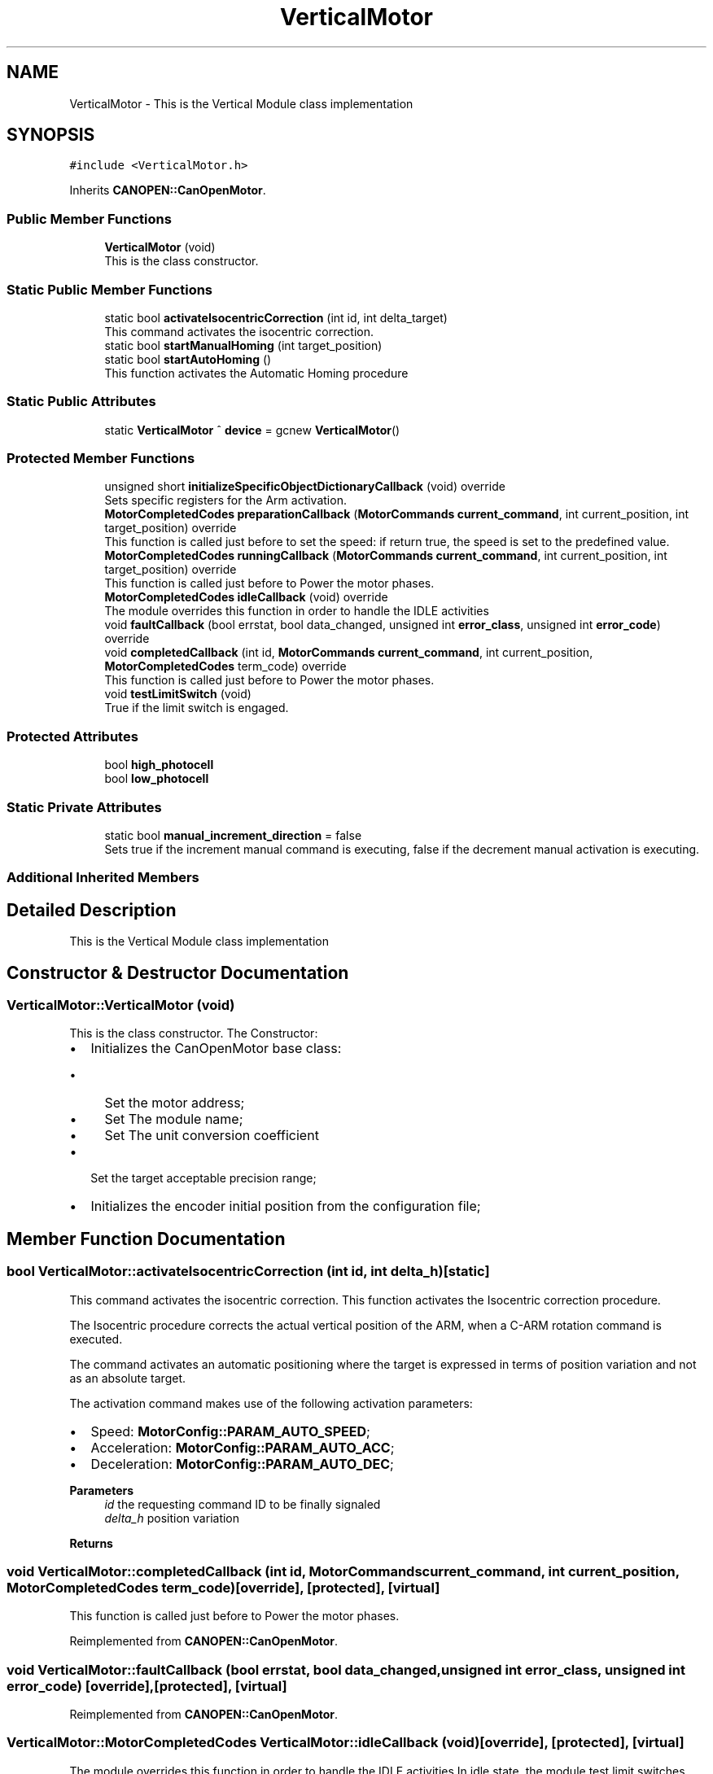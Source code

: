 .TH "VerticalMotor" 3 "Mon May 13 2024" "MCPU_MASTER Software Description" \" -*- nroff -*-
.ad l
.nh
.SH NAME
VerticalMotor \- This is the Vertical Module class implementation 

.SH SYNOPSIS
.br
.PP
.PP
\fC#include <VerticalMotor\&.h>\fP
.PP
Inherits \fBCANOPEN::CanOpenMotor\fP\&.
.SS "Public Member Functions"

.in +1c
.ti -1c
.RI "\fBVerticalMotor\fP (void)"
.br
.RI "This is the class constructor\&.  "
.in -1c
.SS "Static Public Member Functions"

.in +1c
.ti -1c
.RI "static bool \fBactivateIsocentricCorrection\fP (int id, int delta_target)"
.br
.RI "This command activates the isocentric correction\&. "
.ti -1c
.RI "static bool \fBstartManualHoming\fP (int target_position)"
.br
.ti -1c
.RI "static bool \fBstartAutoHoming\fP ()"
.br
.RI "This function activates the Automatic Homing procedure "
.in -1c
.SS "Static Public Attributes"

.in +1c
.ti -1c
.RI "static \fBVerticalMotor\fP ^ \fBdevice\fP = gcnew \fBVerticalMotor\fP()"
.br
.in -1c
.SS "Protected Member Functions"

.in +1c
.ti -1c
.RI "unsigned short \fBinitializeSpecificObjectDictionaryCallback\fP (void) override"
.br
.RI "Sets specific registers for the Arm activation\&. "
.ti -1c
.RI "\fBMotorCompletedCodes\fP \fBpreparationCallback\fP (\fBMotorCommands\fP \fBcurrent_command\fP, int current_position, int target_position) override"
.br
.RI "This function is called just before to set the speed: if return true, the speed is set to the predefined value\&. "
.ti -1c
.RI "\fBMotorCompletedCodes\fP \fBrunningCallback\fP (\fBMotorCommands\fP \fBcurrent_command\fP, int current_position, int target_position) override"
.br
.RI "This function is called just before to Power the motor phases\&. "
.ti -1c
.RI "\fBMotorCompletedCodes\fP \fBidleCallback\fP (void) override"
.br
.RI "The module overrides this function in order to handle the IDLE activities "
.ti -1c
.RI "void \fBfaultCallback\fP (bool errstat, bool data_changed, unsigned int \fBerror_class\fP, unsigned int \fBerror_code\fP) override"
.br
.ti -1c
.RI "void \fBcompletedCallback\fP (int id, \fBMotorCommands\fP \fBcurrent_command\fP, int current_position, \fBMotorCompletedCodes\fP term_code) override"
.br
.RI "This function is called just before to Power the motor phases\&. "
.ti -1c
.RI "void \fBtestLimitSwitch\fP (void)"
.br
.RI "True if the limit switch is engaged\&. "
.in -1c
.SS "Protected Attributes"

.in +1c
.ti -1c
.RI "bool \fBhigh_photocell\fP"
.br
.ti -1c
.RI "bool \fBlow_photocell\fP"
.br
.in -1c
.SS "Static Private Attributes"

.in +1c
.ti -1c
.RI "static bool \fBmanual_increment_direction\fP = false"
.br
.RI "Sets true if the increment manual command is executing, false if the decrement manual activation is executing\&. "
.in -1c
.SS "Additional Inherited Members"
.SH "Detailed Description"
.PP 
This is the Vertical Module class implementation
.SH "Constructor & Destructor Documentation"
.PP 
.SS "VerticalMotor::VerticalMotor (void)"

.PP
This is the class constructor\&.  The Constructor:
.IP "\(bu" 2
Initializes the CanOpenMotor base class:
.IP "  \(bu" 4
Set the motor address;
.IP "  \(bu" 4
Set The module name;
.IP "  \(bu" 4
Set The unit conversion coefficient
.PP

.IP "\(bu" 2
Set the target acceptable precision range;
.IP "\(bu" 2
Initializes the encoder initial position from the configuration file;
.PP

.SH "Member Function Documentation"
.PP 
.SS "bool VerticalMotor::activateIsocentricCorrection (int id, int delta_h)\fC [static]\fP"

.PP
This command activates the isocentric correction\&. This function activates the Isocentric correction procedure\&. 
.PP
The Isocentric procedure corrects the actual vertical position of the ARM, when a C-ARM rotation command is executed\&.
.PP
The command activates an automatic positioning where the target is expressed in terms of position variation and not as an absolute target\&.
.PP
The activation command makes use of the following activation parameters:
.IP "\(bu" 2
Speed: \fBMotorConfig::PARAM_AUTO_SPEED\fP;
.IP "\(bu" 2
Acceleration: \fBMotorConfig::PARAM_AUTO_ACC\fP;
.IP "\(bu" 2
Deceleration: \fBMotorConfig::PARAM_AUTO_DEC\fP;
.PP
.PP
\fBParameters\fP
.RS 4
\fIid\fP the requesting command ID to be finally signaled 
.br
\fIdelta_h\fP position variation
.RE
.PP
\fBReturns\fP
.RS 4
.RE
.PP

.SS "void VerticalMotor::completedCallback (int id, \fBMotorCommands\fP current_command, int current_position, \fBMotorCompletedCodes\fP term_code)\fC [override]\fP, \fC [protected]\fP, \fC [virtual]\fP"

.PP
This function is called just before to Power the motor phases\&. 
.PP
Reimplemented from \fBCANOPEN::CanOpenMotor\fP\&.
.SS "void VerticalMotor::faultCallback (bool errstat, bool data_changed, unsigned int error_class, unsigned int error_code)\fC [override]\fP, \fC [protected]\fP, \fC [virtual]\fP"

.PP
Reimplemented from \fBCANOPEN::CanOpenMotor\fP\&.
.SS "\fBVerticalMotor::MotorCompletedCodes\fP VerticalMotor::idleCallback (void)\fC [override]\fP, \fC [protected]\fP, \fC [virtual]\fP"

.PP
The module overrides this function in order to handle the IDLE activities In idle state, the module test limit switches verifying that both cannot be in active status at the same time\&.
.PP
\fBReturns\fP
.RS 4
.IP "\(bu" 2
\fBMotorCompletedCodes::COMMAND_PROCEED\fP: a command can be processed;
.IP "\(bu" 2
Other values: a command cannot be processed due to a number of the reason\&.
.PP
.PP
.RE
.PP

.PP
Reimplemented from \fBCANOPEN::CanOpenMotor\fP\&.
.SS "unsigned short VerticalMotor::initializeSpecificObjectDictionaryCallback (void)\fC [override]\fP, \fC [protected]\fP, \fC [virtual]\fP"

.PP
Sets specific registers for the Arm activation\&. 
.PP
Reimplemented from \fBCANOPEN::CanOpenMotor\fP\&.
.SS "\fBVerticalMotor::MotorCompletedCodes\fP VerticalMotor::preparationCallback (\fBMotorCommands\fP current_command, int current_position, int target_position)\fC [override]\fP, \fC [protected]\fP, \fC [virtual]\fP"

.PP
This function is called just before to set the speed: if return true, the speed is set to the predefined value\&. 
.PP
Reimplemented from \fBCANOPEN::CanOpenMotor\fP\&.
.SS "\fBVerticalMotor::MotorCompletedCodes\fP VerticalMotor::runningCallback (\fBMotorCommands\fP current_command, int current_position, int target_position)\fC [override]\fP, \fC [protected]\fP, \fC [virtual]\fP"

.PP
This function is called just before to Power the motor phases\&. 
.PP
Reimplemented from \fBCANOPEN::CanOpenMotor\fP\&.
.SS "bool VerticalMotor::startAutoHoming (void)\fC [static]\fP"

.PP
This function activates the Automatic Homing procedure The procedure makes use of the following activation parameters:
.IP "\(bu" 2
Speed: \fBMotorConfig::PARAM_HOME_SPEED\fP;
.IP "\(bu" 2
Acceleration and Deceleration: \fBMotorConfig::PARAM_HOME_ACC\fP;
.PP
.PP
\fBReturns\fP
.RS 4
true: the command is processing
.RE
.PP

.SS "bool VerticalMotor::startManualHoming (int target_position)\fC [static]\fP"

.SS "void VerticalMotor::testLimitSwitch (void)\fC [protected]\fP"

.PP
True if the limit switch is engaged\&. This function test high and low limit switches\&. 
.PP
The status of the internal variables high_photocell and low_photocell sre assigned after the function is called\&.
.PP
\fBReturns\fP
.RS 4
.RE
.PP

.SH "Member Data Documentation"
.PP 
.SS "\fBVerticalMotor\fP ^ VerticalMotor::device = gcnew \fBVerticalMotor\fP()\fC [static]\fP"

.SS "bool VerticalMotor::high_photocell\fC [protected]\fP"

.SS "bool VerticalMotor::low_photocell\fC [protected]\fP"

.SS "bool VerticalMotor::manual_increment_direction = false\fC [static]\fP, \fC [private]\fP"

.PP
Sets true if the increment manual command is executing, false if the decrement manual activation is executing\&. 

.SH "Author"
.PP 
Generated automatically by Doxygen for MCPU_MASTER Software Description from the source code\&.
